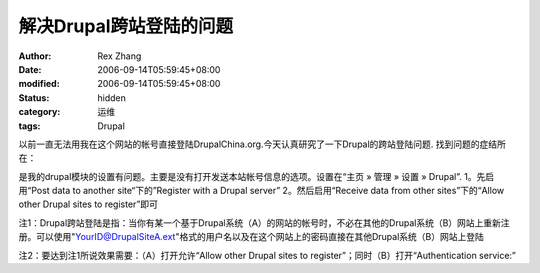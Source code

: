 
解决Drupal跨站登陆的问题
##############################


:author: Rex Zhang
:date: 2006-09-14T05:59:45+08:00
:modified: 2006-09-14T05:59:45+08:00
:status: hidden
:category: 运维
:tags: Drupal


以前一直无法用我在这个网站的帐号直接登陆DrupalChina.org.今天认真研究了一下Drupal的跨站登陆问题. 找到问题的症结所在：

是我的drupal模块的设置有问题。主要是没有打开发送本站帐号信息的选项。设置在“主页 » 管理 » 设置 » Drupal”.
1。先启用“Post data to another site“下的”Register with a Drupal server”
2。然后启用“Receive data from other sites”下的“Allow other Drupal sites to register”即可

注1：Drupal跨站登陆是指：当你有某一个基于Drupal系统（A）的网站的帐号时，不必在其他的Drupal系统（B）网站上重新注册。可以使用"YourID@DrupalSiteA.ext"格式的用户名以及在这个网站上的密码直接在其他Drupal系统（B）网站上登陆

注2：要达到注1所说效果需要：（A）打开允许“Allow other Drupal sites to register”；同时（B）打开“Authentication service:”
